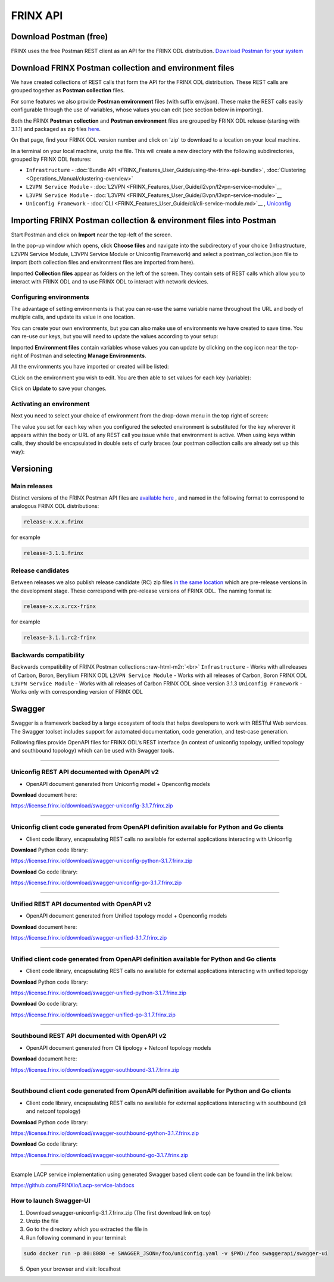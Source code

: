 
FRINX API
=========

Download Postman (free)
-----------------------

FRINX uses the free Postman REST client as an API for the FRINX ODL distribution. `Download Postman for your system <https://www.getpostman.com/postman>`__

Download FRINX Postman collection and environment files
-------------------------------------------------------

We have created collections of REST calls that form the API for the FRINX ODL distribution.
These REST calls are grouped together as **Postman collection** files. 

For some features we also provide **Postman environment** files (with suffix env.json). These make the REST calls easily configurable through the use of variables, whose values you can edit (see section below in importing).

Both the FRINX **Postman collection** and **Postman environment** files are grouped by FRINX ODL release (starting with 3.1.1) and packaged as zip files `here <https://github.com/FRINXio/Postman/releases>`__. 

On that page, find your FRINX ODL version number and click on 'zip' to download to a location on your local machine. 


.. image:: zip-files.png
   :target: zip-files.png
   :alt: Select release
  

In a terminal on your local machine, unzip the file. This will create a new directory with the 
following subdirectories, grouped by FRINX ODL features: 


* ``Infrastructure``          - :doc:`Bundle API <FRINX_Features_User_Guide/using-the-frinx-api-bundle>`, :doc:`Clustering <Operations_Manual/clustering-overview>`
* ``L2VPN Service Module``    - :doc:`L2VPN <FRINX_Features_User_Guide/l2vpn/l2vpn-service-module>`__
* ``L3VPN Service Module``    - :doc:`L3VPN <FRINX_Features_User_Guide/l3vpn/l3vpn-service-module>`__
* ``Uniconfig Framework``     - :doc:`CLI <FRINX_Features_User_Guide/cli/cli-service-module.md>`__ , `Uniconfig <FRINX_Features_User_Guide/uniconfig/architecture/architecture.md>`__  

Importing FRINX Postman collection & environment files into Postman
-------------------------------------------------------------------

Start Postman and click on **Import** near the top-left of the screen.

In the pop-up window which opens, click **Choose files** and navigate into the subdirectory of your choice (Infrastructure, L2VPN Service Module, L3VPN Service Module or Uniconfig Framework) and select a postman_collection.json file to import (both collection files and environment files are imported from here). 


.. image:: import.png
   :target: import.png
   :alt: Import into Postman
  

Imported **Collection files** appear as folders on the left of the screen. They contain sets of REST calls which allow you to interact with FRINX ODL and to use FRINX ODL to interact with network devices.


.. image:: imported-collection.png
   :target: imported-collection.png
   :alt: Imported collection
  

Configuring environments
~~~~~~~~~~~~~~~~~~~~~~~~

The advantage of setting environments is that you can re-use the same variable name throughout the URL and body of multiple calls, and update its value in one location.

You can create your own environments, but you can also make use of environments we have created to save time. You can re-use our keys, but you will need to update the values according to your setup:

Imported **Environment files** contain variables whose values you can update by clicking on the cog icon near the top-right of Postman and selecting **Manage Environments**.  


.. image:: manage-envs.png
   :target: manage-envs.png
   :alt: Manage environments
  

All the environments you have imported or created will be listed:  


.. image:: environments.png
   :target: environments.png
   :alt: Environments
  

CLick on the environment you wish to edit. You are then able to set values for each key (variable):


.. image:: update-envs.png
   :target: update-envs.png
   :alt: Update-envs
  

Click on **Update** to save your changes.

Activating an environment
~~~~~~~~~~~~~~~~~~~~~~~~~

Next you need to select your choice of environment from the drop-down menu in the top right of screen:

 
.. image:: select-env.png
   :target: select-env.png
   :alt: Select environment
  

The value you set for each key when you configured the selected environment is substituted for the key wherever it appears within the body or URL of any REST call you issue while that environment is active. When using keys within calls, they should be encapsulated in double sets of curly braces (our postman collection calls are already set up this way):

 
.. image:: env-keys.png
   :target: env-keys.png
   :alt: Environment keys
  

Versioning
----------

Main releases
~~~~~~~~~~~~~

Distinct versions of the FRINX Postman API files are `available here <https://github.com/FRINXio/Postman/releases>`__ , and named in the following format to correspond to analogous FRINX ODL distributions:  

.. code-block:: guess

   release-x.x.x.frinx  


for example 

.. code-block:: guess

   release-3.1.1.frinx


Release candidates
~~~~~~~~~~~~~~~~~~

Between releases we also publish release candidate (RC) zip files `in the same location <https://github.com/FRINXio/Postman/releases>`_ which are pre-release versions in the development stage. These correspond with pre-release versions of FRINX ODL. The naming format is:  

.. code-block:: guess

   release-x.x.x.rcx-frinx


for example

.. code-block:: guess

   release-3.1.1.rc2-frinx


Backwards compatibility
~~~~~~~~~~~~~~~~~~~~~~~

Backwards compatibility of FRINX Postman collections:\ :raw-html-m2r:`<br>`
``Infrastructure``        - Works with all releases of Carbon, Boron, Beryllium FRINX ODL
``L2VPN Service Module``  - Works with all releases of Carbon, Boron FRINX ODL
``L3VPN Service Module``  - Works with all releases of Carbon FRINX ODL since version 3.1.3
``Uniconfig Framework``   - Works only with corresponding version of FRINX ODL  

Swagger
-------

Swagger is a framework backed by a large ecosystem of tools that helps developers to work with RESTful Web services. The Swagger toolset includes support for automated documentation, code generation, and test-case generation.

Following files provide OpenAPI files for FRINX ODL’s REST interface (in context of uniconfig topology, unified topology and southbound topology) which can be used with Swagger tools.

----

Uniconfig REST API documented with OpenAPI v2
~~~~~~~~~~~~~~~~~~~~~~~~~~~~~~~~~~~~~~~~~~~~~


* OpenAPI document generated from Uniconfig model + Openconfig models

**Download** document here:

`https://license.frinx.io/download/swagger-uniconfig-3.1.7.frinx.zip <https://license.frinx.io/download/swagger-uniconfig-3.1.7.frinx.zip>`__

----

Uniconfig client code generated from OpenAPI definition available for Python and Go clients
~~~~~~~~~~~~~~~~~~~~~~~~~~~~~~~~~~~~~~~~~~~~~~~~~~~~~~~~~~~~~~~~~~~~~~~~~~~~~~~~~~~~~~~~~~~


* Client code library, encapsulating REST calls no available for external applications interacting with Uniconfig

**Download** Python code library: 

`https://license.frinx.io/download/swagger-uniconfig-python-3.1.7.frinx.zip <https://license.frinx.io/download/swagger-uniconfig-python-3.1.7.frinx.zip>`__

**Download** Go code library: 

`https://license.frinx.io/download/swagger-uniconfig-go-3.1.7.frinx.zip <https://license.frinx.io/download/swagger-uniconfig-go-3.1.7.frinx.zip>`__

----

Unified REST API documented with OpenAPI v2
~~~~~~~~~~~~~~~~~~~~~~~~~~~~~~~~~~~~~~~~~~~


* OpenAPI document generated from Unified topology model + Openconfig models

**Download** document here:

`https://license.frinx.io/download/swagger-unified-3.1.7.frinx.zip <https://license.frinx.io/download/swagger-unified-3.1.7.frinx.zip>`__

----

Unified client code generated from OpenAPI definition available for Python and Go clients
~~~~~~~~~~~~~~~~~~~~~~~~~~~~~~~~~~~~~~~~~~~~~~~~~~~~~~~~~~~~~~~~~~~~~~~~~~~~~~~~~~~~~~~~~


* Client code library, encapsulating REST calls no available for external applications interacting with unified topology

**Download** Python code library: 

`https://license.frinx.io/download/swagger-unified-python-3.1.7.frinx.zip <https://license.frinx.io/download/swagger-unified-python-3.1.7.frinx.zip>`__

**Download** Go code library: 

`https://license.frinx.io/download/swagger-unified-go-3.1.7.frinx.zip <https://license.frinx.io/download/swagger-unified-go-3.1.7.frinx.zip>`__ 

----

Southbound REST API documented with OpenAPI v2
~~~~~~~~~~~~~~~~~~~~~~~~~~~~~~~~~~~~~~~~~~~~~~


* OpenAPI document generated from Cli tipology + Netconf topology models

**Download** document here:

`https://license.frinx.io/download/swagger-southbound-3.1.7.frinx.zip <https://license.frinx.io/download/swagger-southbound-3.1.7.frinx.zip>`_

----

Southbound client code generated from OpenAPI definition available for Python and Go clients
~~~~~~~~~~~~~~~~~~~~~~~~~~~~~~~~~~~~~~~~~~~~~~~~~~~~~~~~~~~~~~~~~~~~~~~~~~~~~~~~~~~~~~~~~~~~


* Client code library, encapsulating REST calls no available for external applications interacting with southbound (cli and netconf topology)

**Download** Python code library:

`https://license.frinx.io/download/swagger-southbound-python-3.1.7.frinx.zip <https://license.frinx.io/download/swagger-southbound-python-3.1.7.frinx.zip>`__

**Download** Go code library: 

`https://license.frinx.io/download/swagger-southbound-go-3.1.7.frinx.zip <https://license.frinx.io/download/swagger-southbound-go-3.1.7.frinx.zip>`__

----

Example LACP service implementation using generated Swagger based client code can be found in the link below:

`https://github.com/FRINXio/Lacp-service-labdocs <https://github.com/FRINXio/Lacp-service-labdocs>`__

How to launch Swagger-UI
~~~~~~~~~~~~~~~~~~~~~~~~

1. Download swagger-uniconfig-3.1.7.frinx.zip (The first download link on top)

2. Unzip the file

3. Go to the directory which you extracted the file in

4. Run following command in your terminal:

.. code-block:: guess

   sudo docker run -p 80:8080 -e SWAGGER_JSON=/foo/uniconfig.yaml -v $PWD:/foo swaggerapi/swagger-ui


5. Open your browser and visit: localhost
